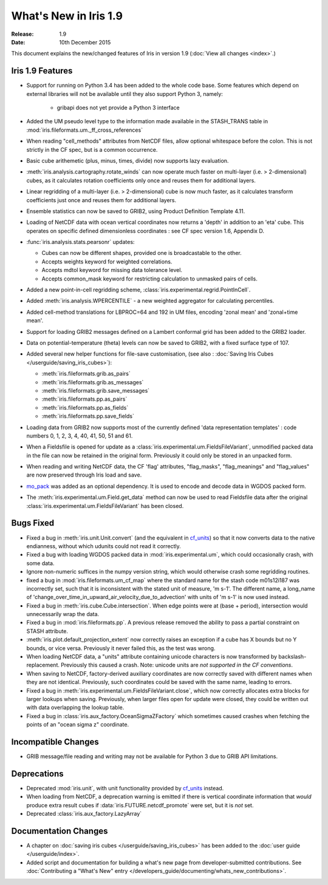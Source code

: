 What's New in Iris 1.9
**********************

:Release: 1.9
:Date: 10th December 2015

This document explains the new/changed features of Iris in version 1.9
(:doc:`View all changes <index>`.)

Iris 1.9 Features
=================
* Support for running on Python 3.4 has been added to the whole code base. Some features which
  depend on external libraries will not be available until they also support Python 3, namely:

   * gribapi does not yet provide a Python 3 interface

* Added the UM pseudo level type to the information made available in the STASH_TRANS table in :mod:`iris.fileformats.um._ff_cross_references`
* When reading "cell_methods" attributes from NetCDF files, allow optional whitespace before the colon.
  This is not strictly in the CF spec, but is a common occurrence.
* Basic cube arithemetic (plus, minus, times, divide) now supports lazy evaluation.
* :meth:`iris.analysis.cartography.rotate_winds` can now operate much faster on multi-layer (i.e. > 2-dimensional) cubes,
  as it calculates rotation coefficients only once and reuses them for additional layers.

* Linear regridding of a multi-layer (i.e. > 2-dimensional) cube is now much faster,
  as it calculates transform coefficients just once and reuses them for additional layers.
* Ensemble statistics can now be saved to GRIB2, using Product Definition Template 4.11.

* Loading of NetCDF data with ocean vertical coordinates now returns a 'depth' in addition to an 'eta' cube.
  This operates on specific defined dimensionless coordinates : see CF spec version 1.6, Appendix D.

* :func:`iris.analysis.stats.pearsonr` updates:

  * Cubes can now be different shapes, provided one is broadcastable to the
    other.
  * Accepts weights keyword for weighted correlations.
  * Accepts mdtol keyword for missing data tolerance level.
  * Accepts common_mask keyword for restricting calculation to unmasked pairs of
    cells.

* Added a new point-in-cell regridding scheme, :class:`iris.experimental.regrid.PointInCell`.
* Added :meth:`iris.analysis.WPERCENTILE` - a new weighted aggregator for calculating
  percentiles.
* Added cell-method translations for LBPROC=64 and 192 in UM files, encoding 'zonal mean' and 'zonal+time mean'.

* Support for loading GRIB2 messages defined on a Lambert conformal grid has been added to
  the GRIB2 loader.
* Data on potential-temperature (theta) levels can now be saved to GRIB2, with a fixed surface type of 107.
* Added several new helper functions for file-save customisation,
  (see also : :doc:`Saving Iris Cubes </userguide/saving_iris_cubes>`):

  * :meth:`iris.fileformats.grib.as_pairs`
  * :meth:`iris.fileformats.grib.as_messages`
  * :meth:`iris.fileformats.grib.save_messages`
  * :meth:`iris.fileformats.pp.as_pairs`
  * :meth:`iris.fileformats.pp.as_fields`
  * :meth:`iris.fileformats.pp.save_fields`
* Loading data from GRIB2 now supports most of the currently defined 'data representation templates' : 
  code numbers 0, 1, 2, 3, 4, 40, 41, 50, 51 and 61.
* When a Fieldsfile is opened for update as a :class:`iris.experimental.um.FieldsFileVariant`,
  unmodified packed data in the file can now be retained in the original form.
  Previously it could only be stored in an unpacked form.
* When reading and writing NetCDF data, the CF 'flag' attributes,
  "flag_masks", "flag_meanings" and "flag_values" are now preserved through Iris load and save.
* `mo_pack <https://github.com/SciTools/mo_pack>`_ was added as an optional dependency.
  It is used to encode and decode data in WGDOS packed form.
* The :meth:`iris.experimental.um.Field.get_data` method can now be used to read Fieldsfile data
  after the original :class:`iris.experimental.um.FieldsFileVariant` has been closed.

Bugs Fixed
==========
* Fixed a bug in :meth:`iris.unit.Unit.convert`
  (and the equivalent in `cf_units <https://github.com/SciTools/cf_units>`_)
  so that it now converts data to the native endianness, without which udunits could not read it correctly.
* Fixed a bug with loading WGDOS packed data in :mod:`iris.experimental.um`,
  which could occasionally crash, with some data.
* Ignore non-numeric suffices in the numpy version string, which would otherwise crash some regridding routines.
* fixed a bug in :mod:`iris.fileformats.um_cf_map` where the standard name
  for the stash code m01s12i187 was incorrectly set, such that it is inconsistent 
  with the stated unit of measure, 'm s-1'.  The different name, a long_name
  of 'change_over_time_in_upward_air_velocity_due_to_advection' with
  units of 'm s-1' is now used instead.
* Fixed a bug in :meth:`iris.cube.Cube.intersection`.
  When edge points were at (base + period), intersection would unnecessarily wrap the data.
* Fixed a bug in :mod:`iris.fileformats.pp`.
  A previous release removed the ability to pass a partial constraint on STASH attribute.
* :meth:`iris.plot.default_projection_extent` now correctly raises an exception if a cube has X bounds but no Y bounds, or vice versa.
  Previously it never failed this, as the test was wrong.
* When loading NetCDF data, a "units" attribute containing unicode characters is now transformed by backslash-replacement.
  Previously this caused a crash.  Note: unicode units are *not supported in the CF conventions*.
* When saving to NetCDF, factory-derived auxiliary coordinates are now correctly saved with different names when they are not identical.
  Previously, such coordinates could be saved with the same name, leading to errors.
* Fixed a bug in :meth:`iris.experimental.um.FieldsFileVariant.close`,
  which now correctly allocates extra blocks for larger lookups when saving.
  Previously, when larger files open for update were closed, they could be written out with data overlapping the lookup table.
* Fixed a bug in :class:`iris.aux_factory.OceanSigmaZFactory`
  which sometimes caused crashes when fetching the points of an "ocean sigma z" coordinate.

Incompatible Changes
====================
* GRIB message/file reading and writing may not be available for Python 3 due to GRIB API limitations. 

Deprecations
============
* Deprecated :mod:`iris.unit`, with unit functionality provided by `cf_units <https://github.com/SciTools/cf_units>`_ instead.
* When loading from NetCDF, a deprecation warning is emitted if there is vertical coordinate information
  that *would* produce extra result cubes if :data:`iris.FUTURE.netcdf_promote` were set,
  but it is *not* set.
* Deprecated :class:`iris.aux_factory.LazyArray`

Documentation Changes
=====================
* A chapter on :doc:`saving iris cubes </userguide/saving_iris_cubes>` has been
  added to the :doc:`user guide </userguide/index>`.
* Added script and documentation for building a what's new page from developer-submitted contributions.
  See :doc:`Contributing a "What's New" entry </developers_guide/documenting/whats_new_contributions>`.
